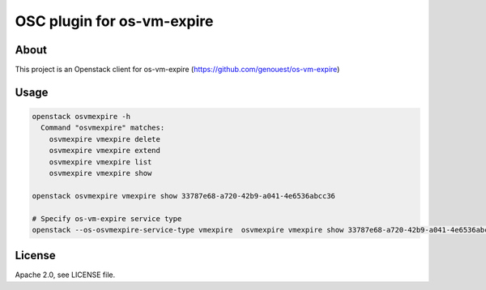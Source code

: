 ===========================
OSC plugin for os-vm-expire
===========================

About
=====

This project is an Openstack client for os-vm-expire (https://github.com/genouest/os-vm-expire)

Usage
=====

.. code-block:: bash

  openstack osvmexpire -h
    Command "osvmexpire" matches:
      osvmexpire vmexpire delete
      osvmexpire vmexpire extend
      osvmexpire vmexpire list
      osvmexpire vmexpire show

  openstack osvmexpire vmexpire show 33787e68-a720-42b9-a041-4e6536abcc36

  # Specify os-vm-expire service type
  openstack --os-osvmexpire-service-type vmexpire  osvmexpire vmexpire show 33787e68-a720-42b9-a041-4e6536abcc36


License
=======

Apache 2.0, see LICENSE file.
